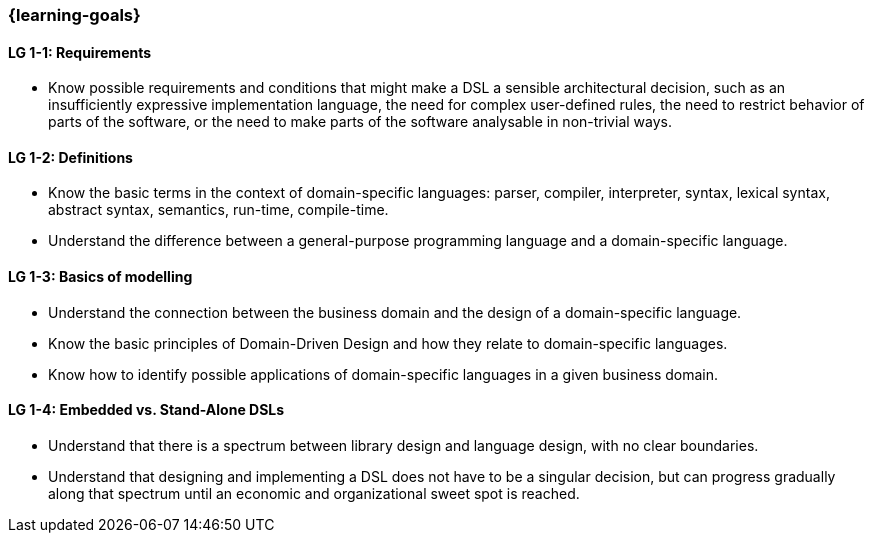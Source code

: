 === {learning-goals}

// tag::DE[]
// end::DE[]

// tag::EN[]
[[LG-1-1]]
==== LG 1-1: Requirements

* Know possible requirements and conditions that might make a DSL a
  sensible architectural decision, such as an insufficiently
  expressive implementation language, the need for complex
  user-defined rules, the need to restrict behavior of parts of the
  software, or the need to make parts of the software analysable in
  non-trivial ways.

==== LG 1-2: Definitions

* Know the basic terms in the context of domain-specific languages: parser, compiler, interpreter, syntax, lexical syntax, abstract syntax, semantics, run-time, compile-time.
* Understand the difference between a general-purpose programming language and a domain-specific language.

[[LG-1-2]]
==== LG 1-3: Basics of modelling

* Understand the connection between the business domain and the design of a domain-specific language.
* Know the basic principles of Domain-Driven Design and how they relate to domain-specific languages.
* Know how to identify possible applications of domain-specific languages in a given business domain.
// end::EN[]

==== LG 1-4: Embedded vs. Stand-Alone DSLs

* Understand that there is a spectrum between library design and
  language design, with no clear boundaries.
* Understand that designing and implementing a DSL does not have to be
  a singular decision, but can progress gradually along that spectrum
  until an economic and organizational sweet spot is reached. 
